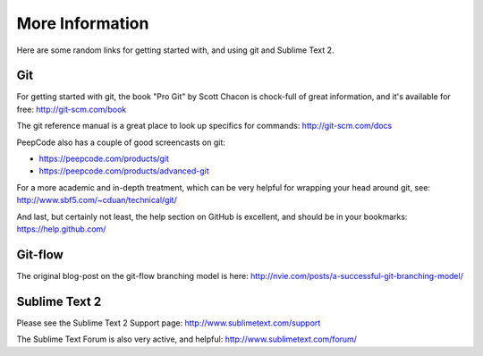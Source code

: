 More Information
================

Here are some random links for getting started with, and using git and Sublime Text 2.

Git
~~~

For getting started with git, the book "Pro Git" by Scott Chacon is chock-full of great information, and it's available for free: http://git-scm.com/book

The git reference manual is a great place to look up specifics for commands: http://git-scm.com/docs

PeepCode also has a couple of good screencasts on git:

- https://peepcode.com/products/git
- https://peepcode.com/products/advanced-git

For a more academic and in-depth treatment, which can be very helpful for wrapping your head around git, see: http://www.sbf5.com/~cduan/technical/git/

And last, but certainly not least, the help section on GitHub is excellent, and should be in your bookmarks: https://help.github.com/


Git-flow
~~~~~~~~

The original blog-post on the git-flow branching model is here: http://nvie.com/posts/a-successful-git-branching-model/


Sublime Text 2
~~~~~~~~~~~~~~

Please see the Sublime Text 2 Support page: http://www.sublimetext.com/support

The Sublime Text Forum is also very active, and helpful: http://www.sublimetext.com/forum/
